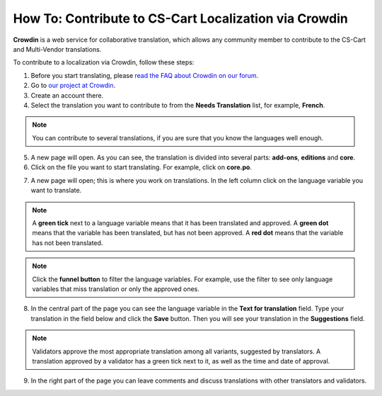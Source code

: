 ******************************************************
How To: Contribute to CS-Cart Localization via Crowdin
******************************************************

**Crowdin** is a web service for collaborative translation, which allows any community member to contribute to the CS-Cart and Multi-Vendor translations.

To contribute to a localization via Crowdin, follow these steps:

1. Before you start translating, please `read the FAQ about Crowdin on our forum <http://forum.cs-cart.com/topic/36338-translation-faq/>`_.

2. Go to `our project at Crowdin <https://crowdin.com/project/cs-cart-latest>`_.

3. Create an account there.

4. Select the translation you want to contribute to from the **Needs Translation** list, for example, **French**.

.. note::

    You can contribute to several translations, if you are sure that you know the languages well enough.

.. image:: img/language_list.png
    :align: center
    :alt: Choose the language you want to translate CS-Cart to.

5. A new page will open. As you can see, the translation is divided into several parts: **add-ons**, **editions** and **core**.

6. Click on the file you want to start translating. For example, click on **core.po**.

.. image:: img/french_translation.png
    :align: center
    :alt: Select the file you want to contribute to.

7. A new page will open; this is where you work on translations. In the left column click on the language variable you want to translate.

.. image:: img/language_variables.png
    :align: center
    :alt: Select the language variable you want to translate.

.. note::

    A **green tick** next to a language variable means that it has been translated and approved. A **green dot** means that the variable has been translated, but has not been approved. A **red dot** means that the variable has not been translated.

.. note::

    Click the **funnel button** to filter the language variables. For example, use the filter to see only language variables that miss translation or only the approved ones.

8. In the central part of the page you can see the language variable in the **Text for translation** field. Type your translation in the field below and click the **Save** button. Then you will see your translation in the **Suggestions** field.

.. note:: 

    Validators approve the most appropriate translation among all variants, suggested by translators. A translation approved by a validator has a green tick next to it, as well as the time and date of approval.

9. In the right part of the page you can leave comments and discuss translations with other translators and validators.

.. image:: img/crowdin_discuss.png
    :align: center
    :alt: Crowdin provides the means to discuss translations.


